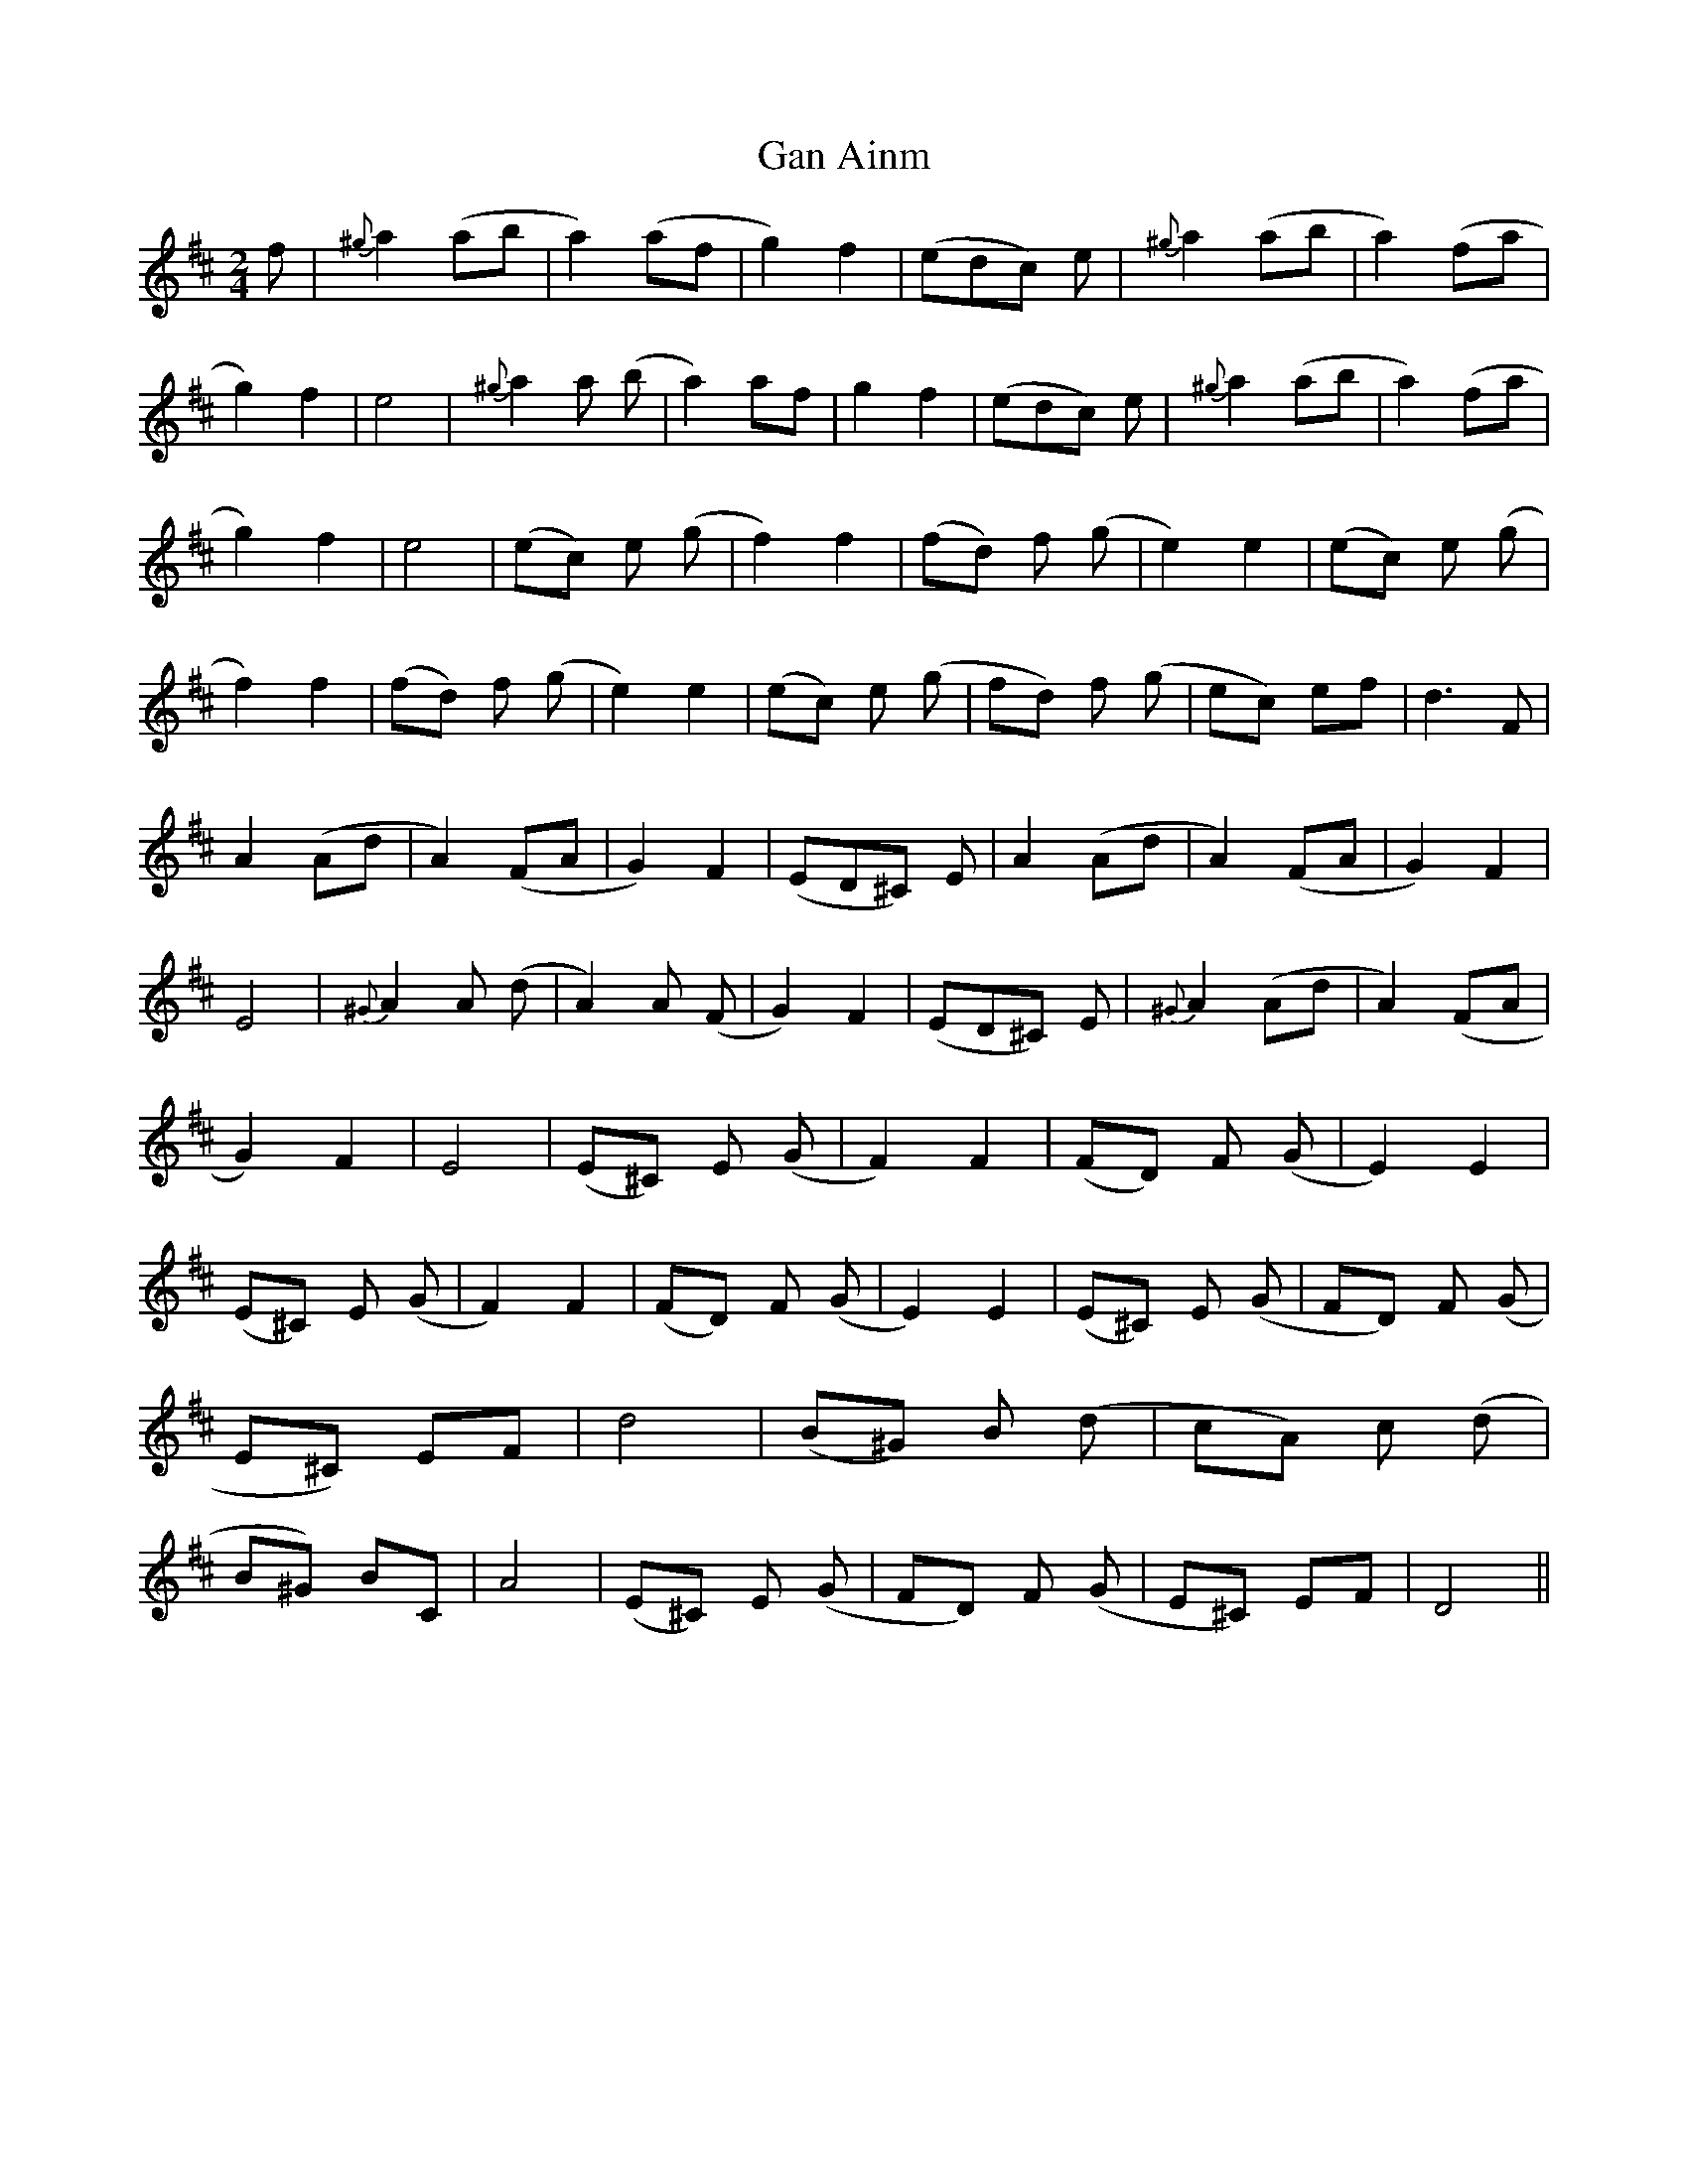 X: 1
T: Gan Ainm
Z: Gard
S: https://thesession.org/tunes/3846#setting3846
R: polka
M: 2/4
L: 1/8
K: Dmaj
f|{^g}a2 (ab|a2) (af|g2) f2|(edc) e|{^g}a2 (ab|a2) (fa|g2) f2|e4|{^g}a2 a (b|a2) af|g2 f2|(edc) e|{^g}a2 (ab|a2) (fa|g2) f2|e4|(ec) e (g|f2) f2|(fd) f (g|e2) e2|(ec) e (g|f2) f2|(fd) f (g|e2) e2|(ec) e (g|fd) f (g|ec) ef|d3 F|A2 (Ad|A2) (FA|G2) F2|(ED^C) E|A2 (Ad|A2) (FA|G2) F2|E4|{^G}A2 A (d|A2) A (F|G2) F2|(ED^C) E|{^G}A2 (Ad|A2) (FA|G2) F2|E4|(E^C) E (G|F2) F2|(FD) F (G|E2) E2|(E^C) E (G|F2) F2|(FD) F (G|E2) E2|(E^C) E (G|FD) F (G|E^C) EF|d4|(B^G) B (d|cA) c (d|B^G) BC|A4|(E^C) E (G|FD) F (G|E^C) EF|D4 ||
